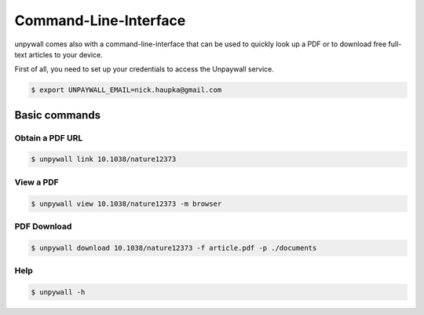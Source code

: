 Command-Line-Interface
======================

unpywall comes also with a command-line-interface that can be used to quickly
look up a PDF or to download free full-text articles to your device.

First of all, you need to set up your credentials to access the Unpaywall service.

.. code-block:: sh

  $ export UNPAYWALL_EMAIL=nick.haupka@gmail.com

Basic commands
--------------

Obtain a PDF URL
~~~~~~~~~~~~~~~~

.. code-block:: text

  $ unpywall link 10.1038/nature12373

View a PDF
~~~~~~~~~~

.. code-block:: text

  $ unpywall view 10.1038/nature12373 -m browser

PDF Download
~~~~~~~~~~~~

.. code-block:: text

    $ unpywall download 10.1038/nature12373 -f article.pdf -p ./documents

Help
~~~~

.. code-block:: sh

  $ unpywall -h

